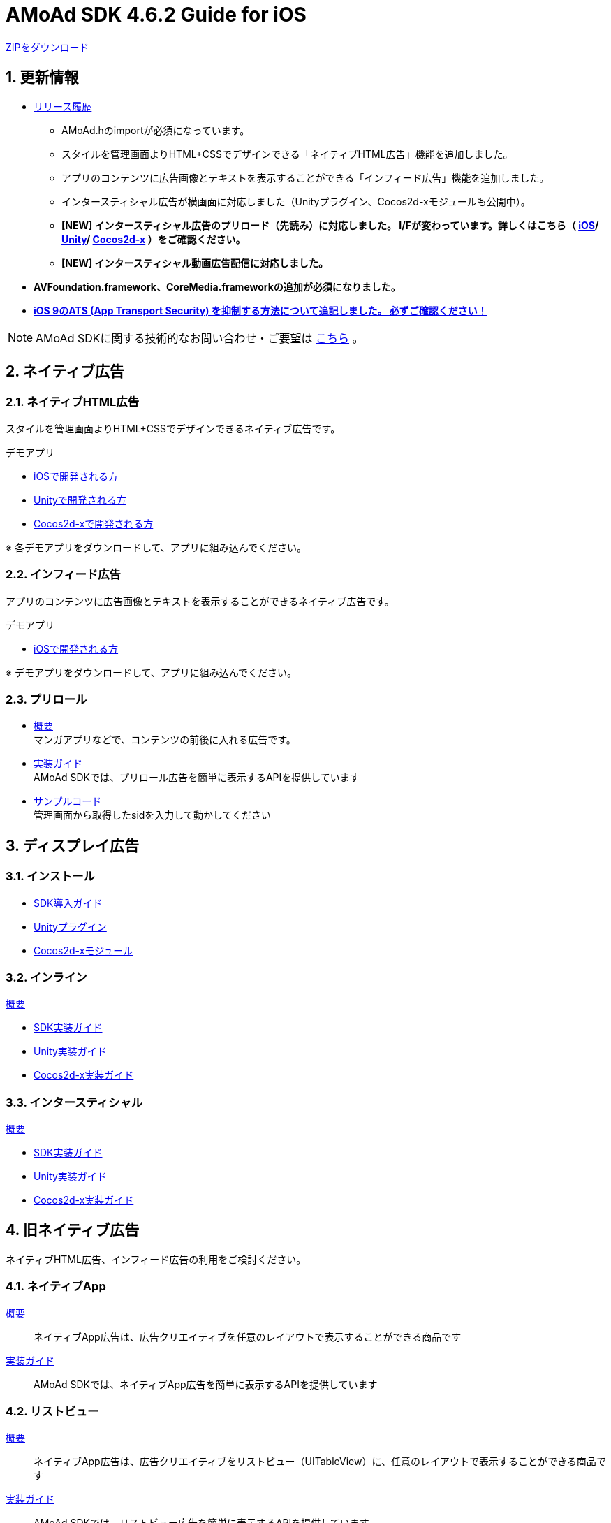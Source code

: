 :Version: 4.6.2

= AMoAd SDK {version} Guide for iOS

:numbered:
:sectnums:

link:https://github.com/amoad/amoad-ios-sdk/archive/master.zip[ZIPをダウンロード]

== 更新情報

* link:https://github.com/amoad/amoad-ios-sdk/releases[リリース履歴]
** AMoAd.hのimportが必須になっています。
** スタイルを管理画面よりHTML+CSSでデザインできる「ネイティブHTML広告」機能を追加しました。
** アプリのコンテンツに広告画像とテキストを表示することができる「インフィード広告」機能を追加しました。
** インタースティシャル広告が横画面に対応しました（Unityプラグイン、Cocos2d-xモジュールも公開中）。
** **[NEW] インタースティシャル広告のプリロード（先読み）に対応しました。
I/Fが変わっています。詳しくはこちら（
link:https://github.com/amoad/amoad-ios-sdk/wiki/InterstitialCodingGuide[iOS]/
link:https://github.com/amoad/amoad-ios-sdk/wiki/UnityInterstitialCodingGuide[Unity]/
link:https://github.com/amoad/amoad-ios-sdk/wiki/Cocos2dxInterstitialCodingGuide[Cocos2d-x]
）をご確認ください。**
** **[NEW] インタースティシャル動画広告配信に対応しました。**

* **AVFoundation.framework、CoreMedia.frameworkの追加が必須になりました。**

* **link:https://github.com/amoad/amoad-ios-sdk/wiki/Install#34-ats-app-transport-security-を抑制する[
iOS 9のATS (App Transport Security) を抑制する方法について追記しました。
必ずご確認ください！]**

NOTE: AMoAd SDKに関する技術的なお問い合わせ・ご要望は link:https://github.com/amoad/amoad-ios-sdk/issues[こちら] 。


== ネイティブ広告
=== ネイティブHTML広告

スタイルを管理画面よりHTML+CSSでデザインできるネイティブ広告です。

.デモアプリ
- link:https://github.com/amoad/amoad-native-ios-sdk[iOSで開発される方]

- link:https://github.com/amoad/amoad-native-unity-sdk[Unityで開発される方]

- link:https://github.com/amoad/amoad-native-cocos2dx-sdk[Cocos2d-xで開発される方]

※ 各デモアプリをダウンロードして、アプリに組み込んでください。


=== インフィード広告

アプリのコンテンツに広告画像とテキストを表示することができるネイティブ広告です。

.デモアプリ
- link:https://github.com/amoad/amoad-nativelist-ios-sdk[iOSで開発される方]

※ デモアプリをダウンロードして、アプリに組み込んでください。


=== プリロール
- link:Documents/Native/Overview_preroll.asciidoc[概要] +
マンガアプリなどで、コンテンツの前後に入れる広告です。

- link:Documents/Native/Guide_preroll.asciidoc[実装ガイド] +
AMoAd SDKでは、プリロール広告を簡単に表示するAPIを提供しています

- link:Samples/NativePreRoll/AMoAdNativePreRoll[サンプルコード] +
管理画面から取得したsidを入力して動かしてください

== ディスプレイ広告
=== インストール
- link:https://github.com/amoad/amoad-ios-sdk/wiki/Install[SDK導入ガイド]
- link:https://github.com/amoad/amoad-ios-sdk/wiki/UnityInstall[Unityプラグイン]
- link:https://github.com/amoad/amoad-ios-sdk/wiki/Cocos2dxInstall[Cocos2d-xモジュール]

=== インライン
link:https://github.com/amoad/amoad-ios-sdk/wiki/Inline[概要]

- link:https://github.com/amoad/amoad-ios-sdk/wiki/CodingGuide[SDK実装ガイド]
- link:https://github.com/amoad/amoad-ios-sdk/wiki/UnityCodingGuide[Unity実装ガイド]
- link:https://github.com/amoad/amoad-ios-sdk/wiki/Cocos2dxCodingGuide[Cocos2d-x実装ガイド]

=== インタースティシャル
link:https://github.com/amoad/amoad-ios-sdk/wiki/Interstitial[概要]

- link:https://github.com/amoad/amoad-ios-sdk/wiki/InterstitialCodingGuide[SDK実装ガイド]
- link:https://github.com/amoad/amoad-ios-sdk/wiki/UnityInterstitialCodingGuide[Unity実装ガイド]
- link:https://github.com/amoad/amoad-ios-sdk/wiki/Cocos2dxInterstitialCodingGuide[Cocos2d-x実装ガイド]

== 旧ネイティブ広告
ネイティブHTML広告、インフィード広告の利用をご検討ください。

=== ネイティブApp

link:Documents/Native/Overview_nativeApp.asciidoc[概要]::
ネイティブApp広告は、広告クリエイティブを任意のレイアウトで表示することができる商品です

link:Documents/Native/Guide_nativeApp.asciidoc[実装ガイド]::
AMoAd SDKでは、ネイティブApp広告を簡単に表示するAPIを提供しています

=== リストビュー

link:Documents/Native/Overview_listView.asciidoc[概要]::
ネイティブApp広告は、広告クリエイティブをリストビュー（UITableView）に、任意のレイアウトで表示することができる商品です

link:Documents/Native/Guide_listView.asciidoc[実装ガイド]::
AMoAd SDKでは、リストビュー広告を簡単に表示するAPIを提供しています

== その他

=== AdMobメディエーション アダプタ

link:Documents/AdMobMediation/AdMobSetup.asciidoc[AdMobメディエーションアダプタ導入ガイド]::
アダプタの導入方法とAdMobメディエーションの設定についてのガイドです

https://github.com/amoad/amoad-ios-sdk/raw/master/AdMobMediation/libAMoAdGmAdapter.a[アダプタのダウンロード]::
最新版のアダプタはこちらからダウンロードできます


=== WebViewサポート機能
UIWebViewへアドタグを貼る。

link:Documents/WebView/guide.md[WebViewサポート機能 実装ガイド]::
実装方法
